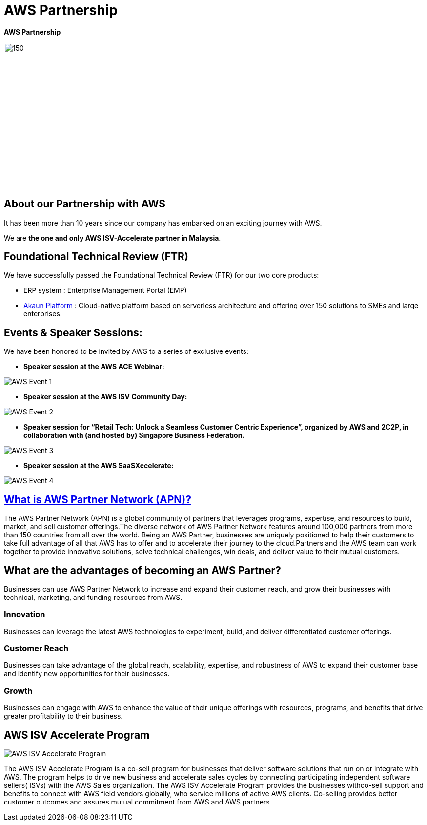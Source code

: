 [#h3_bigledger_overview_aws_partnership]
= AWS Partnership


[.text-center]
*AWS Partnership*

image::aws_logo.png[150,300, align = "center"]

== About our Partnership with AWS

It has been more than 10 years since our company has embarked on an exciting journey with AWS. 

We are *the one and only AWS ISV-Accelerate partner in Malaysia*. 

== Foundational Technical Review (FTR)

We have successfully passed the Foundational Technical Review (FTR) for our two core products:

* ERP system : Enterprise Management Portal (EMP) 
* https://playbook.akaun.com[Akaun Platform] : Cloud-native platform based on serverless architecture and offering over 150 solutions to SMEs and large enterprises. 

== Events & Speaker Sessions:

We have been honored to be invited by AWS to a series of exclusive events:

* *Speaker session at the AWS ACE Webinar:* 

image::AWS_event_1.jpeg[AWS Event 1, align = "center"]

* *Speaker session at the AWS ISV Community Day:*

image::AWS_event_2.jpeg[AWS Event 2, align = "center"]

* *Speaker session for “Retail Tech: Unlock a Seamless Customer Centric Experience”, organized by AWS and 2C2P, in collaboration with (and hosted by) Singapore Business Federation.*

image::AWS_event_3.jpeg[AWS Event 3, align = "center"]

* *Speaker session at the AWS SaaSXccelerate:*

image::AWS_event_4.jpeg[AWS Event 4, align = "center"]

== https://aws.amazon.com[What is AWS Partner Network (APN)?]

The AWS Partner Network (APN) is a global community of partners that leverages programs, expertise, and resources to build, market, and sell customer offerings.The diverse network of AWS Partner Network features around 100,000 partners from more than 150 countries from all over the world. Being an AWS Partner, businesses are uniquely positioned to help their customers to take full advantage of all that AWS has to offer and to accelerate their journey to the cloud.Partners and the AWS team can work together to provide innovative solutions, solve technical challenges, win deals, and deliver value to their mutual customers.

== What are the advantages of becoming an AWS Partner?

Businesses can use AWS Partner Network to increase and expand their customer reach, and grow their businesses with technical, marketing, and funding resources from AWS.

=== Innovation

Businesses can leverage the latest AWS technologies to experiment, build, and deliver differentiated customer offerings.

=== Customer Reach

Businesses can take advantage of the global reach, scalability, expertise, and robustness of AWS to expand their customer base and identify new opportunities for their businesses.

=== Growth

Businesses can engage with AWS to enhance the value of their unique offerings with resources, programs, and benefits that drive greater profitability to their business.

== AWS ISV Accelerate Program  

image::AWS_ISV_Accelerate_Program.jpg[AWS ISV Accelerate Program, align = "center"]

The AWS ISV Accelerate Program is a co-sell program for businesses that deliver software solutions that run on or integrate with AWS. The program helps to drive new business and accelerate sales cycles by connecting participating independent software  sellers( ISVs) with the AWS Sales organization. The AWS ISV Accelerate Program provides the businesses withco-sell support and benefits to connect with AWS field  vendors globally, who service millions of active AWS  clients. Co-selling provides better customer outcomes and assures mutual commitment from AWS and AWS partners.